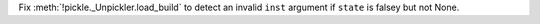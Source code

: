 Fix :meth:`!pickle._Unpickler.load_build` to detect an invalid ``inst`` argument if ``state`` is falsey but not None.
